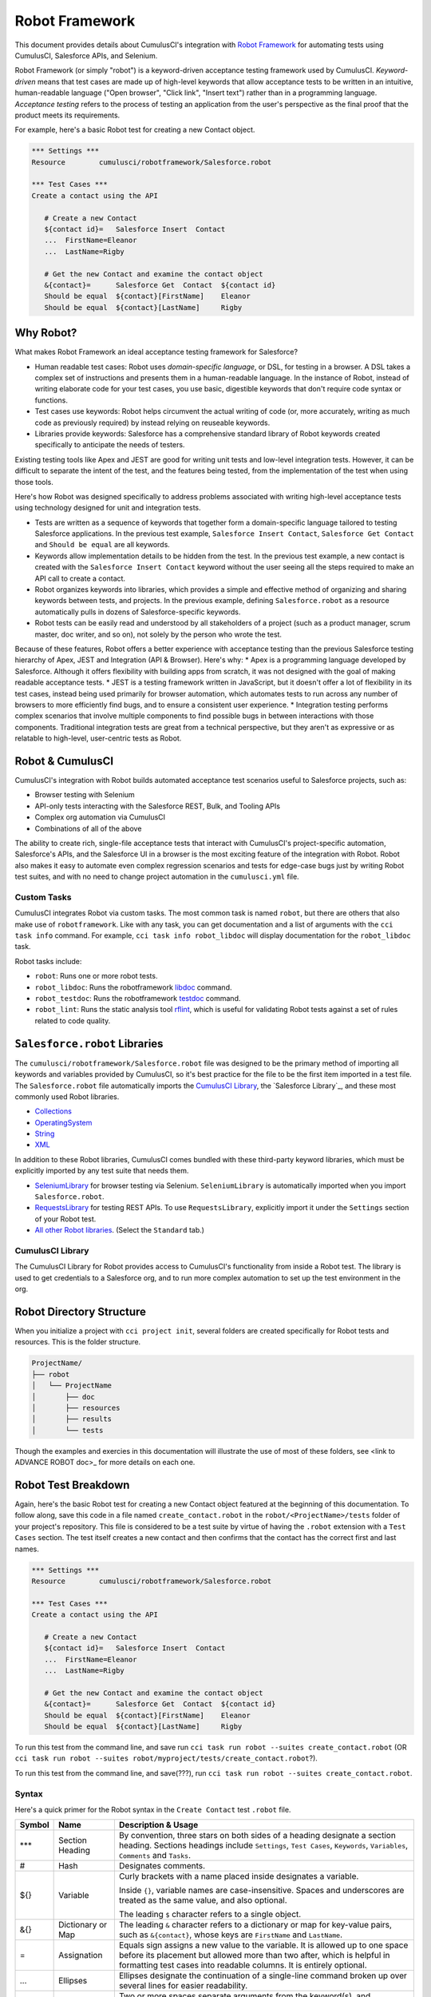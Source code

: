 ===============
Robot Framework
===============

This document provides details about CumulusCI's integration with `Robot Framework <http://robotframework.org>`_ for automating tests using CumulusCI, Salesforce APIs, and Selenium. 

Robot Framework (or simply "robot") is a keyword-driven acceptance testing framework used by CumulusCI. *Keyword-driven* means that test cases are made up of high-level keywords that allow acceptance tests to be written in an intuitive, human-readable language ("Open browser", "Click link", "Insert text") rather than in a programming language. *Acceptance testing* refers to the process of testing an application from the user's perspective as the final proof that the product meets its requirements.

For example, here's a basic Robot test for creating a new Contact object.

.. code-block:: robotframework

   *** Settings ***
   Resource        cumulusci/robotframework/Salesforce.robot

   *** Test Cases ***
   Create a contact using the API

      # Create a new Contact
      ${contact id}=   Salesforce Insert  Contact
      ...  FirstName=Eleanor
      ...  LastName=Rigby

      # Get the new Contact and examine the contact object
      &{contact}=      Salesforce Get  Contact  ${contact id}
      Should be equal  ${contact}[FirstName]    Eleanor
      Should be equal  ${contact}[LastName]     Rigby

.. There's sometime still missing to cap this intro. Discuss with Bryan.


Why Robot?
----------

What makes Robot Framework an ideal acceptance testing framework for Salesforce?

* Human readable test cases: Robot uses *domain-specific language*, or DSL, for testing in a browser. A DSL takes a complex set of instructions and presents them in a human-readable language. In the instance of Robot, instead of writing elaborate code for your test cases, you use basic, digestible keywords that don't require code syntax or functions.
* Test cases use keywords: Robot helps circumvent the actual writing of code (or, more accurately, writing as much code as previously required) by instead relying on reuseable keywords.
* Libraries provide keywords: Salesforce has a comprehensive standard library of Robot keywords created specifically to anticipate the needs of testers.

Existing testing tools like Apex and JEST are good for writing unit tests and low-level integration tests. However, it can be difficult to separate the intent of the test, and the features being tested, from the implementation of the test when using those tools.

Here's how Robot was designed specifically to address problems associated with writing high-level acceptance tests using technology designed for unit and integration tests.

* Tests are written as a sequence of keywords that together form a domain-specific language tailored to testing Salesforce applications. In the previous test example, ``Salesforce Insert Contact``, ``Salesforce Get Contact`` and ``Should be equal`` are all keywords. 
* Keywords allow implementation details to be hidden from the test. In the previous test example, a new contact is created with the ``Salesforce Insert Contact`` keyword without the user seeing all the steps required to make an API call to create a contact.
* Robot organizes keywords into libraries, which provides a simple and effective method of organizing and sharing keywords between tests, and projects. In the previous example, defining ``Salesforce.robot`` as a resource automatically pulls in dozens of Salesforce-specific keywords.
* Robot tests can be easily read and understood by all stakeholders of a project (such as a product manager, scrum master, doc writer, and so on), not solely by the person who wrote the test.

.. DISCUSS BEFORE DELETION (THIS WAS PART OF OUTLINE) 
Because of these features, Robot offers a better experience with acceptance testing than the previous Salesforce testing hierarchy of Apex, JEST and Integration (API & Browser). Here's why:
* Apex is a programming language developed by Salesforce. Although it offers flexibility with building apps from scratch, it was not designed with the goal of making readable acceptance tests.
* JEST is a testing framework written in JavaScript, but it doesn't offer a lot of flexibility in its test cases, instead being used primarily for browser automation, which automates tests to run across any number of browsers to more efficiently find bugs, and to ensure a consistent user experience.
* Integration testing performs complex scenarios that involve multiple components to find possible bugs in between interactions with those components. Traditional integration tests are great from a technical perspective, but they aren't as expressive or as relatable to high-level, user-centric tests as Robot. 



Robot & CumulusCI
-----------------
 
CumulusCI's integration with Robot builds automated acceptance test scenarios useful to Salesforce projects, such as:
 
* Browser testing with Selenium
* API-only tests interacting with the Salesforce REST, Bulk, and Tooling APIs
* Complex org automation via CumulusCI
* Combinations of all of the above
 
The ability to create rich, single-file acceptance tests that interact with CumulusCI's project-specific automation, Salesforce's APIs, and the Salesforce UI in a browser is the most exciting feature of the integration with Robot. Robot also makes it easy to automate even complex regression scenarios and tests for edge-case bugs just by writing Robot test suites, and with no need to change project automation in the ``cumulusci.yml`` file.


Custom Tasks
^^^^^^^^^^^^

.. DISCUSS WITH BRIAN THE MENTION OF ``robotframework``

CumulusCI integrates Robot via custom tasks. The most common task is named ``robot``, but there are others that also make use of ``robotframework``. Like with any task, you can get documentation and a list of arguments with the ``cci task info`` command. For example, ``cci task info robot_libdoc`` will display documentation for the ``robot_libdoc`` task.

Robot tasks include:

* ``robot``: Runs one or more robot tests.
* ``robot_libdoc``: Runs the robotframework `libdoc <http://robotframework.org/robotframework/latest/RobotFrameworkUserGuide.html#library-documentation-tool-libdoc>`_ command.
* ``robot_testdoc``: Runs the robotframework `testdoc <http://robotframework.org/robotframework/latest/RobotFrameworkUserGuide.html#test-data-documentation-tool-testdoc>`_ command.
* ``robot_lint``: Runs the static analysis tool `rflint <https://github.com/boakley/robotframework-lint/>`_, which is useful for validating Robot tests against a set of rules related to code quality.



``Salesforce.robot`` Libraries
------------------------------

The ``cumulusci/robotframework/Salesforce.robot`` file was designed to be the primary method of importing all keywords and variables provided by CumulusCI, so it's best practice for the file to be the first item imported in a test file. The ``Salesforce.robot`` file automatically imports the `CumulusCI Library`_, the `Salesforce Library`_, and these most commonly used Robot libraries.
 
* `Collections <http://robotframework.org/robotframework/latest/libraries/Collections.html>`_
* `OperatingSystem <http://robotframework.org/robotframework/latest/libraries/OperatingSystem.html>`_
* `String <http://robotframework.org/robotframework/latest/libraries/String.html>`_
* `XML <http://robotframework.org/robotframework/latest/libraries/XML.html>`_
 
In addition to these Robot libraries, CumulusCI comes bundled with these third-party keyword libraries, which must be explicitly imported by any test suite that needs them.
 
* `SeleniumLibrary <http://robotframework.org/SeleniumLibrary/SeleniumLibrary.html>`_ for browser testing via Selenium. ``SeleniumLibrary`` is automatically imported when you import ``Salesforce.robot``.
* `RequestsLibrary <https://marketsquare.github.io/robotframework-requests/doc/RequestsLibrary.html>`_  for testing REST APIs. To use ``RequestsLibrary``, explicitly import it under the ``Settings`` section of your Robot test.
* `All other Robot libraries <https://robotframework.org/#libraries>`_. (Select the ``Standard`` tab.)



.. comment
   THIS IMPORTED VARIABLES SECTION SOUNDS LIKE IT COULD BE A PART OF ADVANCED ROBOT
..   
   Imported Variables
   ^^^^^^^^^^^^^^^^^^
..
   ...AND IF WE DO KEEP THIS IN, WE DEFINITELY NEED TO DISCUSS/BREAKDOWN THIS SECTION. IT'S ALL NEW TO ME.
..
   Here are the variable that are defined when Salesforce.robot is imported.
..
   All of the ones already mentioned in the existing robot.rst file (${BROWSER}, ${DEFAULT_BROWSER_SIZE}, ${IMPLICIT_WAIT},  ${SELENIUM_SPEED}, ${TIMEOUT})
   ${CHROME_BINARY}
   You can use this to define where to find the chrome binary, though it’s rare that you need to use this.
   ${ORG}
   automatically set by CumulusCI to be the name of your org (eg: if you do ‘cci task run robot --org dev’, ${ORG} will be set to “dev”
   ${faker}
   can be used to call faker methods (eg: ${faker.first_name()}). 
   This can be used to define test data in a *** Variables *** section.
   For a description of how to use this variable, see How to create fake test data with faker on confluence.
   We don’t need to go into a lot of detail on this, but a short paragraph might be useful. The way this works is that ${faker} represents an object of the Faker library. Any methods documented for that library can be called using robot frameworks extended variable syntax.
   It might be worth noting that this faker library is the same one used by snowfakery, which is another part of CumulusCI.


CumulusCI Library
^^^^^^^^^^^^^^^^^
 
The CumulusCI Library for Robot provides access to CumulusCI's functionality from inside a Robot test. The library is used to get credentials to a Salesforce org, and to run more complex automation to set up the test environment in the org.

.. MIGHT NEED A FEW MORE DETAILS HERE. DISCUSS WITH BRYAN.

.. PAGEOBJECTS LIBRARY TO BE LINKED HERE???



Robot Directory Structure
-------------------------

When you initialize a project with ``cci project init``, several folders are created specifically for Robot tests and resources. This is the folder structure.

.. code-block:: console

   ProjectName/
   ├── robot
   │   └── ProjectName
   │       ├── doc
   │       ├── resources
   │       ├── results
   │       └── tests

Though the examples and exercies in this documentation will illustrate the use of most of these folders, see <link to ADVANCE ROBOT doc>_ for more details on each one.


.. CONFIRM BEFORE DELETION
.. The ``cci project init`` command creates a folder named ``robot`` at the root of your repository. Within that folder is a subfolder for your project Robot files. If your project depends on keywords from other projects, those keywords are stored in the ``robot`` folder under their own project name.
 
.. .. code-block:: console
   MyProject/
   ├── robot
   │   └── MyProject
   │       ├── doc
   │       ├── resources
   │       ├── results
   │       └── tests
 
.. Also inside the ``robot`` project's folder:
   * ``doc``: The folder where generated documentation will be placed.
   * ``resources``: The folder where you store your own keyword files. You can create `robot keyword files <http://robotframework.org/robotframework/latest/RobotFrameworkUserGuide.html#creating-user-keywords>`_ (``.resource`` or ``.robot``) as well as `keyword libraries <http://robotframework.org/robotframework/latest/RobotFrameworkUserGuide.html#creating-test-libraries>`_ (``.py``). 
      * For keyword files we recommend using the ``.resource`` suffix.
   * ``results``: This folder isn't created by `cci project init`. Instead, it is automatically created the first time you run your tests. All generated logs and screenshots of these tests are stored in the ``results`` folder.
   * ``tests``: The folder where you store your test suites. You are free to organize this folder however you please, including adding subfolders.
 


Robot Test Breakdown
--------------------

Again, here's the basic Robot test for creating a new Contact object featured at the beginning of this documentation. To follow along, save this code in a file named ``create_contact.robot`` in the ``robot/<ProjectName>/tests`` folder of your project's repository. This file is considered to be a test suite by virtue of having  the ``.robot`` extension with a ``Test Cases`` section. The test itself creates a new contact and then confirms that the contact has the correct first and last names.

.. code-block:: robotframework

   *** Settings ***
   Resource        cumulusci/robotframework/Salesforce.robot

   *** Test Cases ***
   Create a contact using the API

      # Create a new Contact
      ${contact id}=   Salesforce Insert  Contact
      ...  FirstName=Eleanor
      ...  LastName=Rigby

      # Get the new Contact and examine the contact object
      &{contact}=      Salesforce Get  Contact  ${contact id}
      Should be equal  ${contact}[FirstName]    Eleanor
      Should be equal  ${contact}[LastName]     Rigby

.. TO DISCUSS: WHAT IS BEST PRACTICE? TO PRESUME USER IS WORKING FROM CURRENT DIRECTORY, OR PRESUME THAT THEY NEED TO RUN FROM TEST FOLDER BY DEFAULT?
To run this test from the command line, and save  run ``cci task run robot --suites create_contact.robot`` (OR ``cci task run robot --suites robot/myproject/tests/create_contact.robot``?).

To run this test from the command line, and save(???), run ``cci task run robot --suites create_contact.robot``.

.. GREEN BOX TEXT

.. code-block:: console
   $ cci task run robot --suites robot/CumulusCI-Test/create_contact.robot
   2021-06-25 15:50:35: Creating scratch org with command: sfdx force:org:create -f orgs/dev.json -n --durationdays 7 -a "CumulusCI-Test__dev" -w 120 adminEmail="bryan.oakley@gmail.com" 
   2021-06-25 15:51:13: Successfully created scratch org: 00D2D000000E5oTUAS, username: test-sukm2hyav7el@example.com
   2021-06-25 15:51:13: Generating scratch org user password with command: sfdx force:user:password:generate -u test-sukm2hyav7el@example.com
   2021-06-25 15:51:16: Getting org info from Salesforce CLI for test-sukm2hyav7el@example.com
   2021-06-25 15:51:19: Org info updated, writing to keychain
   2021-06-25 15:51:19: Beginning task: Robot
   2021-06-25 15:51:19: As user: test-sukm2hyav7el@example.com
   2021-06-25 15:51:19: In org: 00D2D000000E5oT
   2021-06-25 15:51:19: 
   ==============================================================================
   Create Contact                                                                
   ==============================================================================
   Create a contact using the API                                        | PASS |
   ------------------------------------------------------------------------------
   Create Contact                                                        | PASS |
   1 test, 1 passed, 0 failed
   ==============================================================================
   Output:  /Users/boakley/dev/CumulusCI-Test/output.xml
   Log:     /Users/boakley/dev/CumulusCI-Test/log.html
   Report:  /Users/boakley/dev/CumulusCI-Test/report.html



Syntax
^^^^^^

Here's a quick primer for the Robot syntax in the ``Create Contact`` test ``.robot`` file.

+--------+-------------------+----------------------------------------------------------------------------+
| Symbol | Name              | Description & Usage                                                        |
+========+===================+============================================================================+
| ***    | Section Heading   | By convention, three stars on both sides of a heading designate a section  |
|        |                   | heading. Sections headings include ``Settings``, ``Test Cases``,           |
|        |                   | ``Keywords``, ``Variables``, ``Comments`` and ``Tasks``.                   |
+--------+-------------------+----------------------------------------------------------------------------+
| #      | Hash              | Designates comments.                                                       |
+--------+-------------------+----------------------------------------------------------------------------+
| ${}    | Variable          | Curly brackets with a name placed inside designates a variable.            |
|        |                   |                                                                            |
|        |                   | Inside ``{}``, variable names are case-insensitive. Spaces and underscores |
|        |                   | are treated as the same value, and also optional.                          |
|        |                   |                                                                            | 
|        |                   | The leading ``$`` character refers to a single object.                     |
+--------+-------------------+----------------------------------------------------------------------------+
| &{}    | Dictionary or Map | The leading ``&`` character refers to a dictionary or map for              |
|        |                   | key-value pairs, such as ``&{contact}``, whose keys are ``FirstName``      |
|        |                   | and ``LastName``.                                                          |
+--------+-------------------+----------------------------------------------------------------------------+
| =      | Assignation       | Equals sign assigns a new value to the variable. It is allowed up to one   |
|        |                   | space before its placement but allowed more than two after, which is       |
|        |                   | helpful in formatting test cases into readable columns. It is entirely     |
|        |                   | optional.                                                                  |
+--------+-------------------+----------------------------------------------------------------------------+
| ...    | Ellipses          | Ellipses designate the continuation of a single-line command broken up     | 
|        |                   | over several lines for easier readability.                                 |
+--------+-------------------+----------------------------------------------------------------------------+
|        | Space             | Two or more spaces separate arguments from the keyword(s), and arguments   |
|        |                   | from each other. They can also align data for readability.                 |
+--------+-------------------+----------------------------------------------------------------------------+

.. BULLET LIST VERSION -- CONFIRM BEFORE DELETION
..
* Section Heading (***): By convention, three stars on both sides of a heading designate a section heading. Popular section headings include ``Settings``, ``Test Cases``, ``Keywords``, ``Variables``, and ``Tasks``.
* Comments (``#``): Hashes designate comments.
* Variables (``{}``): Curly brackets with a name placed inside designates a variable.
   * Inside ``{}``, variable names are case-insensitive. Spaces and underscores are treated as the same value, and also optional.
   * The leading ``$`` character refers to a single object, such as ``${contact id}``. 
   * The leading ``&`` character refers to a dictionary or map for key-value pairs, such as ``&{contact}``, whose keys are ``FirstName`` and ``LastName``.
* Equals (``=``): Equals sign designates the value of a variable. It is allowed up to one space before its placement but allowed more than two after, which is helpful in formatting test cases into readable columns. It is entirely optional. 
* Ellipses (``...``): Ellipses designate the continuation of a single-line command broken up over several lines for easier readability.
* Spaces (`` ``): Two or more spaces separate arguments from the keyword(s), and arguments from each other. They can also align data for readability.

For more details on Robot syntax, visit the official `Robot syntax documentation <http://robotframework.org/robotframework/2.9.2/RobotFrameworkUserGuide.html#test-data-syntax>`_.


Settings
^^^^^^^^

The Settings section of the ``.robot`` file sets up the entire test suite. By including the resource ``cumulusci/robotframework/Salesforce.robot``, which comes with CumulusCI, we inherit useful configuration and keywords for Salesforce testing automatically.

.. THINGS THAT GO IN SETTINGS: SETUPS/TEARDOWNS, DOCUMENTATION, TAGS. (SORRY, STILL NEEDS TO BE WRITTEN. THIS HAS BECOME QUITE THE REFERENCE DOC.)


Test Cases
^^^^^^^^^^

The ``Test Cases`` section of the ``.robot`` file is where test cases are stored. To write a test case, its name is the first line of the code block, and placed in the far left margin of the test code block. All indented text under the test case name is the body of the test case. You can have multiple test cases under the ``Test Case`` section, but each test case must start in the left margin.

The keywords in the test cases are separated by two or more spaces from arguments. In this example, thanks to the ``Resource`` called in the ``Settings`` sections, keywords already stored within CumulusCI's Salesforce library are used.

* ``Salesforce Insert`` creates a new Contact object to insert inside Contacts, and is being given arguments for the Salesforce field names ``FirstName`` and ``LastName``.
* ``Salesforce Get`` retrieves an object based on its ID, in this instance the Contact object. 
* ``Should Be Equal`` compares objects, in this instance the ``FirstName`` and ``LastName`` fields of the Contact object.



Suite Setup/Teardown
--------------------

Most real-world tests require setup before the test begins (such as opening a browser, or creating test data), and cleanup after the test finishes (such as closing the browser, or deleting test data). Robot has support for both suite-level setup and teardown (such as open the browser before the first test, *and* close the browser after the last test) and test-level setup and teardown (such as open and close the browser at the start *and* the end of the test).

If you run the ``Create Contact`` test example several times, notice that each time it runs you add a new contact to your scratch org. If you have a test that depends on a specific number of contacts, the test could fail the second time you run it. To prevent this, you can create a teardown that will delete any contacts created during the test when the test is run.

In this example, the suite teardown deletes the contacts created by any tests in the suite.

.. code-block:: robotframework

   *** Settings ***
   Resource        cumulusci/robotframework/Salesforce.robot
   Suite Teardown  Delete session records

   *** Test Cases ***
   Create a contact using the API

      # Create a new Contact
      ${contact id}=   Salesforce Insert  Contact
      ...  FirstName=Eleanor
      ...  LastName=Rigby

      # Get the new Contact and examine the contact object
      &{contact}=      Salesforce Get  Contact  ${contact id}
      Should be equal  ${contact}[FirstName]    Eleanor
      Should be equal  ${contact}[LastName]     Rigby

.. note:: 
   The ``Salesforce Insert`` keyword is designed to keep track of the IDs of the objects created. The ``Delete session records`` keyword deletes those objects.



Generate Fake Data with Faker
-----------------------------

Rather than require a user to hard-code test data for Robot tests, CumulusCI makes it simpler to generate the data you need with the ``get fake data`` keyword, which comes from the Faker library already installed with CumulusCI. ``Get fake data`` does much more than just return random strings; it generates strings in an appropriate format. We can ask it for a name, address, date, phone number, credit card number, and so on, and the data it returns will be in the proper format for acceptance testing.

Since the new ``Contact`` name is going to be random in this updated example, we can’t hard-code an assertion on the name of the created contact. Instead, for illustrative purposes, this test simply logs the contact name. 

.. code-block:: robotframework

   *** Settings ***
   Resource        cumulusci/robotframework/Salesforce.robot
   Suite Teardown  Delete session records

   *** Test Cases ***
   Create a contact with a generated name
      [Teardown]       Delete session records
      
      # Generate a name to use for our contact
      ${first name}=   Get fake data  first_name
      ${last name}=    Get fake data  last_name

      # Create a new Contact
      ${contact id}=   Salesforce Insert  Contact
      ...  FirstName=${first name}
      ...  LastName=${last name}

      # Get the new Contact and add their name to the log
      &{contact}=      Salesforce Get  Contact  ${contact id}
      Log  Contact name: ${contact}[Name]


.. STILL NEEDS TO BE WRITTEN:
.. IN THIS TEST LOG MEANS THAT Robot creates a file called log.html in the Results folder. (It's in its own folder to make it easier to find and delete.)  Inside this doc are the results of the keyword tests. LOG TO CONSOLE not only saves the log but logs the data to console.



Create Custom Keywords
----------------------

Because Robot uses domain-specific language, you can create your own custom keywords specific to your project's needs. This example shows how to move the creation of a test ``Contact`` into a keyword, which can then be used as a setup in multiple tests. 

.. code-block:: robotframework

   *** Settings ***
   Resource        cumulusci/robotframework/Salesforce.robot
   Suite Teardown  Delete session records

   *** Test Cases ***
   Example of using a custom keyword in a setup step
      [Setup]      Create a test contact

      # Get the new Contact and add their name to the log
      &{contact}=      Salesforce Get  Contact  ${contact id}
      Log  Contact name: ${contact}[Name]

   *** Keywords ***
   Create a test contact
      [Documentation]  Create a temporary contact and return contact object
      [Return]         ${contact}

      # Generate a name to use for our contact
      ${first name}=   Get fake data  first_name
      ${last name}=    Get fake data  last_name

      # Create a new Contact
      ${contact id}=   Salesforce Insert  Contact
      ...  FirstName=${first name}
      ...  LastName=${last name}

      # Fetch the contact object to be returned
      &{contact} = Salesforce Get Contact ${contact_id}

Test cases and keywords have the concept of settings specified by square brackets, which means test cases can have their own individual setups, teardowns, documentation, and returns. This is how Robot knows you're not referring to the keyword but rather a specific test case setting.



Use a Resource File
-------------------

Now that you know how to create a custom keyword that is reusable within a test file, you can build up a body of custom keywords to be shared project-wide by creating a resource file.

A resource file is similar to a normal test suite file, except there are no tests, only references to your project's personal library of custom keywords.

First, create a new file in ``robot/<ProjectName>/resources/<ProjectName>.robot``. Along with moving the ``Keywords`` section you used in the previous example to this file, you must also import ``Salesforce.robot``, where the Faker library is defined.

.. code-block:: robotframework

   *** Settings ***
   Resource        cumulusci/robotframework/Salesforce.robot

   *** Keywords ***
   Create a test contact
      [Documentation]  Create a temporary contact and return the id
      [Return]         ${contact id}

      # Generate a name to use for our contact
      ${first name}=   Get fake data  first_name
      ${last name}=    Get fake data  last_name

      # Create a new Contact
      ${contact id}=   Salesforce Insert  Contact
      ...  FirstName=${first name}
      ...  LastName=${last name}

Next, remove the ``Keywords`` section from the ``Create Contact`` test case. Under the ``Settings`` section add an import statement referring to your resource file.

.. code-block:: robotframework

   *** Settings ***
   Resource        cumulusci/robotframework/Salesforce.robot
   Resource        <ProjectName>/resources/<ProjectName>.robot

   Suite Teardown  Delete session records

   *** Test Cases ***
   Example of using a custom keyword in a setup step
      [Setup]      Create a test contact

      # Get the new Contact and add their name to the log
      &{contact}=      Salesforce Get  Contact  ${contact id}
      Log  Contact name: ${contact}[Name]

.. note::
   Variables defined in resource files are accessible to all tests in a suite that imports the resource file.     



Simple Browser Test
-------------------

Now that you know how to create objects using the API, let's explore how to use those objects in a browser test.

This example test uses ``Suite Setup`` to call the ``Open test browser`` keyword. When the browser opens, the test case takes a screenshot, which can be a useful tool when trying to debug your tests (though it should only be used when necessary since screenshots can take up a lot of disk space). Suite Teardown then calls the ``Delete records and close browser`` keyword to complete the test. These simple yet foundational steps are essential to effective browser testing with Robot.

.. code-block:: robotframework

   *** Settings ***
   Resource        cumulusci/robotframework/Salesforce.robot

   Suite Setup     Open test browser
   Suite Teardown  Delete records and close browser

   *** Test Cases ***
   Take screenshot of landing page
      Capture page screenshot

.. TO DISCUSS WITH BRYAN
Including instructions to have the reader open up log.html and drill down into the test so that they can see how the screenshot is included in the log. You could also mention where the screenshots are stored (same directory as log.html). 

The keywords in this Robot test are stored inside CumulusCI’s Salesforce library. ``Open test browser`` comes from the ``Salesforce.robot`` file, and it does so much more than open the browser. For example, it logs the user into their org, and it uses the browser defined by the ${BROWSER} variable rather than requiring a test what browser is to be used.

.. note::

   Variables can be set in cumulusci.yml, or specified with the ``vars`` option under the robot task. For example, ${BROWSER} defaults to "chrome" but it can be set to "firefox". 
   
   To set the browser to Firefox in the ``cumulusci.yml`` file:
 
      .. code-block:: robot
      
      tasks:
         robot:
            options:
            vars:
               - BROWSER:firefox

   To set the browser to Firefox from the command line *for a single test run*, call ``cci task run robot --vars BROWSER:firefox``.


Supported Browsers
^^^^^^^^^^^^^^^^^^

CumulusCI provides out-of-the-box support for ``headlesschrome`` and ``headlessfirefox``, which run tests without actually opening a window on the screen. So in the previous example, even when the window isn't displayed, the ``Take screenshot of landing page`` test case still takes screenshots.



Combine API Keywords and Browser Tests
--------------------------------------

In Robot, API and browser keywords can be used together, which gives the user options for building more elaborate acceptance tests. In this example, we build upon the original ``Create Contact`` test by creating a contact, opening up the browser to see that the contact appears in a list of contacts, taking a screenshot of the list, then deleting all new records created during the test run, and closing the browser.

.. code-block:: robotframework

   *** Settings ***
   Resource        cumulusci/robotframework/Salesforce.robot

   Suite Setup     Open test browser
   Suite Teardown  Delete records and close browser

   *** Test Cases ***
   Take screenshot of list of contacts
      [Setup]  Create a test contact

      Go to object home  Contact
      Capture page screenshot

   *** Keywords ***
   Create a test contact
      [Documentation]  Create a temporary contact and return the id
      [Return]         ${contact id}

      # Generate a name to use for our contact
      ${first name}=   Get fake data  first_name
      ${last name}=    Get fake data  last_name

      # Create a new Contact
      ${contact id}=   Salesforce Insert  Contact
      ...  FirstName=${first name}
      ...  LastName=${last name}


.. TO DISCUSS WITH BRYAN: FINAL EXAMPLE?? -- RUN ALL TESTS IN ROBOT FOLDER?
   ADD TAGS TO DIFFERENT FILES W/ API VS UI DESIGNATIONS, LOG WILL SHOW PASS/FAIL?
   (OR IS THIS LAST COMBO ABOVE ENOUGH?)